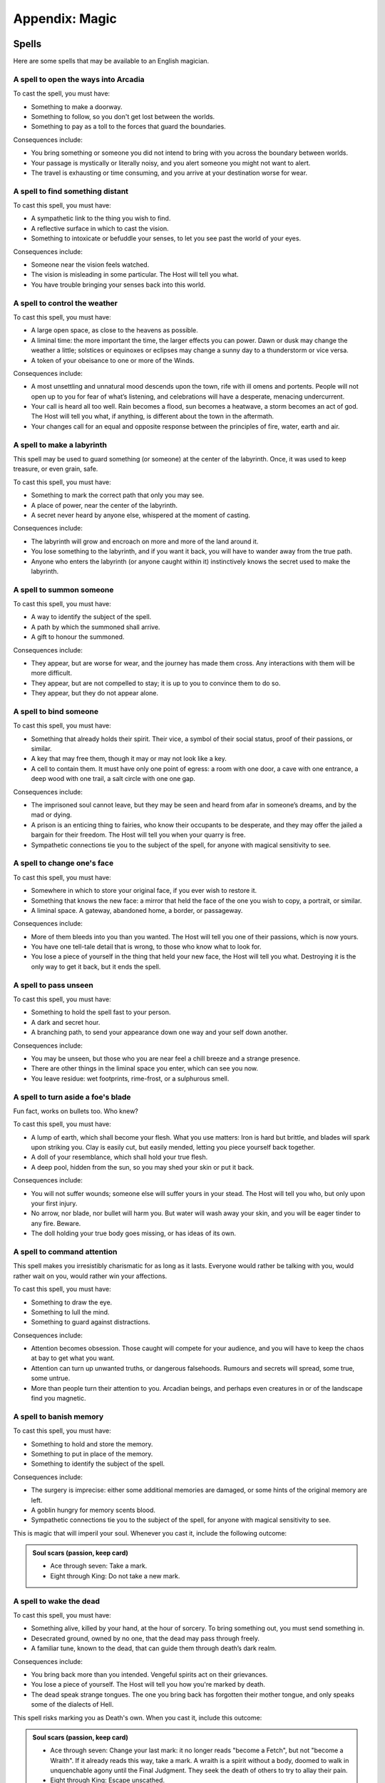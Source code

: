 Appendix: Magic
===============

Spells
------

Here are some spells that may be available to an English magician.

.. todo::
   No generic "cost" outcome, instead specific costs for specific
   spells.

   .. admonition:: Cost of a spell (keep card)

      When you cast a spell, use this outcome. Each spell will list
      consequences; you may choose to take a magical mark when you get the
      lowest outcome, or to take all the magical side-effects.

      1.  Ace or two: All the consequences, and take a mark.
      2.  Three or four: All the consequences, or take a mark.
      3.  Five through nine: One of the consequences.
      4.  Ten through King: None of the consequences.

.. todo:: Add basic effect descriptions to all spells.

.. todo:: Organize into starting and advanced spells.

A spell to open the ways into Arcadia
~~~~~~~~~~~~~~~~~~~~~~~~~~~~~~~~~~~~~

To cast the spell, you must have:

-  Something to make a doorway.
-  Something to follow, so you don't get lost between the worlds.
-  Something to pay as a toll to the forces that guard the boundaries.

Consequences include:

-  You bring something or someone you did not intend to bring with you
   across the boundary between worlds.
-  Your passage is mystically or literally noisy, and you alert someone
   you might not want to alert.
-  The travel is exhausting or time consuming, and you arrive at your
   destination worse for wear.

A spell to find something distant
~~~~~~~~~~~~~~~~~~~~~~~~~~~~~~~~~

To cast this spell, you must have:

-  A sympathetic link to the thing you wish to find.
-  A reflective surface in which to cast the vision.
-  Something to intoxicate or befuddle your senses, to let you see past
   the world of your eyes.

Consequences include:

-  Someone near the vision feels watched.
-  The vision is misleading in some particular. The Host will tell you
   what.
-  You have trouble bringing your senses back into this world.

A spell to control the weather
~~~~~~~~~~~~~~~~~~~~~~~~~~~~~~

To cast this spell, you must have:

-  A large open space, as close to the heavens as possible.
-  A liminal time: the more important the time, the larger effects you
   can power. Dawn or dusk may change the weather a little; solstices or
   equinoxes or eclipses may change a sunny day to a thunderstorm or
   vice versa.
-  A token of your obeisance to one or more of the Winds.

Consequences include:

-  A most unsettling and unnatural mood descends upon the town, rife
   with ill omens and portents. People will not open up to you for fear
   of what’s listening, and celebrations will have a desperate, menacing
   undercurrent.
-  Your call is heard all too well. Rain becomes a flood, sun becomes a
   heatwave, a storm becomes an act of god. The Host will tell you what,
   if anything, is different about the town in the aftermath.
-  Your changes call for an equal and opposite response between the
   principles of fire, water, earth and air.

A spell to make a labyrinth
~~~~~~~~~~~~~~~~~~~~~~~~~~~

This spell may be used to guard something (or someone) at the center of
the labyrinth. Once, it was used to keep treasure, or even grain, safe.

To cast this spell, you must have:

-  Something to mark the correct path that only you may see.
-  A place of power, near the center of the labyrinth.
-  A secret never heard by anyone else, whispered at the moment of
   casting.

Consequences include:

-  The labyrinth will grow and encroach on more and more of the land
   around it.
-  You lose something to the labyrinth, and if you want it back, you
   will have to wander away from the true path.
-  Anyone who enters the labyrinth (or anyone caught within it)
   instinctively knows the secret used to make the labyrinth.

A spell to summon someone
~~~~~~~~~~~~~~~~~~~~~~~~~

To cast this spell, you must have:

-  A way to identify the subject of the spell.
-  A path by which the summoned shall arrive.
-  A gift to honour the summoned.

Consequences include:

-  They appear, but are worse for wear, and the journey has made them
   cross. Any interactions with them will be more difficult.
-  They appear, but are not compelled to stay; it is up to you to
   convince them to do so.
-  They appear, but they do not appear alone.

A spell to bind someone
~~~~~~~~~~~~~~~~~~~~~~~

To cast this spell, you must have:

-  Something that already holds their spirit. Their vice, a symbol of
   their social status, proof of their passions, or similar.
-  A key that may free them, though it may or may not look like a key.
-  A cell to contain them. It must have only one point of egress: a room
   with one door, a cave with one entrance, a deep wood with one trail,
   a salt circle with one one gap.

Consequences include:

-  The imprisoned soul cannot leave, but they may be seen and heard from
   afar in someone’s dreams, and by the mad or dying.
-  A prison is an enticing thing to fairies, who know their occupants to
   be desperate, and they may offer the jailed a bargain for their
   freedom. The Host will tell you when your quarry is free.
-  Sympathetic connections tie you to the subject of the spell, for
   anyone with magical sensitivity to see.

A spell to change one's face
~~~~~~~~~~~~~~~~~~~~~~~~~~~~

To cast this spell, you must have:

-  Somewhere in which to store your original face, if you ever wish to
   restore it.
-  Something that knows the new face: a mirror that held the face of the
   one you wish to copy, a portrait, or similar.
-  A liminal space. A gateway, abandoned home, a border, or passageway.

Consequences include:

-  More of them bleeds into you than you wanted. The Host will tell you
   one of their passions, which is now yours.
-  You have one tell-tale detail that is wrong, to those who know what
   to look for.
-  You lose a piece of yourself in the thing that held your new face,
   the Host will tell you what. Destroying it is the only way to get it
   back, but it ends the spell.

A spell to pass unseen
~~~~~~~~~~~~~~~~~~~~~~

To cast this spell, you must have:

-  Something to hold the spell fast to your person.
-  A dark and secret hour.
-  A branching path, to send your appearance down one way and your self
   down another.

Consequences include:

-  You may be unseen, but those who you are near feel a chill breeze and
   a strange presence.
-  There are other things in the liminal space you enter, which can see
   you now.
-  You leave residue: wet footprints, rime-frost, or a sulphurous smell.

A spell to turn aside a foe's blade
~~~~~~~~~~~~~~~~~~~~~~~~~~~~~~~~~~~

Fun fact, works on bullets too. Who knew?

To cast this spell, you must have:

-  A lump of earth, which shall become your flesh. What you use matters:
   Iron is hard but brittle, and blades will spark upon striking you.
   Clay is easily cut, but easily mended, letting you piece yourself
   back together.
-  A doll of your resemblance, which shall hold your true flesh.
-  A deep pool, hidden from the sun, so you may shed your skin or put it
   back.

Consequences include:

-  You will not suffer wounds; someone else will suffer yours in your
   stead. The Host will tell you who, but only upon your first injury.
-  No arrow, nor blade, nor bullet will harm you. But water will wash
   away your skin, and you will be eager tinder to any fire. Beware.
-  The doll holding your true body goes missing, or has ideas of its
   own.

A spell to command attention
~~~~~~~~~~~~~~~~~~~~~~~~~~~~

This spell makes you irresistibly charismatic for as long as it lasts.
Everyone would rather be talking with you, would rather wait on you,
would rather win your affections.

To cast this spell, you must have:

-  Something to draw the eye.
-  Something to lull the mind.
-  Something to guard against distractions.

Consequences include:

-  Attention becomes obsession. Those caught will compete for your
   audience, and you will have to keep the chaos at bay to get what you
   want.
-  Attention can turn up unwanted truths, or dangerous falsehoods.
   Rumours and secrets will spread, some true, some untrue.
-  More than people turn their attention to you. Arcadian beings, and
   perhaps even creatures in or of the landscape find you magnetic.

A spell to banish memory
~~~~~~~~~~~~~~~~~~~~~~~~

To cast this spell, you must have:

-  Something to hold and store the memory.
-  Something to put in place of the memory.
-  Something to identify the subject of the spell.

Consequences include:

-  The surgery is imprecise: either some additional memories are
   damaged, or some hints of the original memory are left.
-  A goblin hungry for memory scents blood.
-  Sympathetic connections tie you to the subject of the spell, for
   anyone with magical sensitivity to see.

This is magic that will imperil your soul. Whenever you cast it, include
the following outcome:

.. admonition:: Soul scars (passion, keep card)

   -  Ace through seven: Take a mark.
   -  Eight through King: Do not take a new mark.

A spell to wake the dead
~~~~~~~~~~~~~~~~~~~~~~~~

To cast this spell, you must have:

-  Something alive, killed by your hand, at the hour of sorcery. To
   bring something out, you must send something in.
-  Desecrated ground, owned by no one, that the dead may pass through
   freely.
-  A familiar tune, known to the dead, that can guide them through
   death’s dark realm.

Consequences include:

-  You bring back more than you intended. Vengeful spirits act on their
   grievances.
-  You lose a piece of yourself. The Host will tell you how you're
   marked by death.
-  The dead speak strange tongues. The one you bring back has forgotten
   their mother tongue, and only speaks some of the dialects of Hell.

This spell risks marking you as Death's own. When you cast it, include
this outcome:

.. admonition:: Soul scars (passion, keep card)

   -  Ace through seven: Change your last mark: it no longer reads
      "become a Fetch", but not "become a Wraith". If it already reads
      this way, take a mark. A wraith is a spirit without a body, doomed
      to walk in unquenchable agony until the Final Judgment. They seek
      the death of others to try to allay their pain.
   -  Eight through King: Escape unscathed.

.. todo:: Complete the remaining spells.

A spell to enfeeble an enemy
~~~~~~~~~~~~~~~~~~~~~~~~~~~~

To cast this spell, you must have:

-  A symbol of servitude or submission.
-  A connection of some sort to the target.
-  Something to connect the two.

Consequences include:

-  ...
-  ...
-  ...

This spell is physically taxing. When you cast it, include the Bodily
harm outcome.

A spell to visit the dreams of another
~~~~~~~~~~~~~~~~~~~~~~~~~~~~~~~~~~~~~~

To cast this spell, you must have:

-  Something to send your mind and soul out of this realm.
-  Something to protect you from the things that lurk between dreams.
-  Something to remind you that you are in the realm of dreams.

Consequences include:

-  ...
-  ...
-  ...

A spell to command the loyalty of the land
~~~~~~~~~~~~~~~~~~~~~~~~~~~~~~~~~~~~~~~~~~

To cast this spell, you must have:

-  A symbol of great authority.
-  A claim to ancient privileges and rights.
-  A way to identify what you wish of the land.

Consequences include:

-  ...
-  ...
-  ...

This spell is very difficult to repeat; no modern magician has a
*legitimate* claim to the loyalty of England itself. When you cast it,
add this outcome:

.. admonition:: Liar to the land

   -  Ace through four: The land knows you are a fraud, and will never
      listen to your claims again.
   -  Five through nine: The land suspects you. To cast this again, you
      must find wholly new components.
   -  Ten through King: You pass, for now, as a legitimate claimant.

A spell to throw magic back upon its source
~~~~~~~~~~~~~~~~~~~~~~~~~~~~~~~~~~~~~~~~~~~

To cast this spell, you must have:

-  Something reflective.
-  Something encircling, to define the borders of the protection.
-  Something to define the duration of the protection.

Consequences include:

-  When taking revenge, it is best to dig two graves. Their magic is
   returned but you are not above its reach - you suffer a smaller,
   lesser version of the spell. The Host will tell you how.
-  The magic, incensed by your denial, runs amok. It strikes someone
   nearby, or if no one is available, someone connected to you by deed,
   passion, or blood.
-  The Erinyes take notice, and wreak terrible slaughter. Something you
   would not wish upon your worst enemy is inflicted upon the target of
   the spell, and if this punishment is unjust or unwarranted, they come
   for you next. If you can't come up with something fitting, assume the
   magic reflects upon the original caster with all three consequences
   activated at once, as though they played a 5 or below on their cast.

A spell to see through magical deceptions
~~~~~~~~~~~~~~~~~~~~~~~~~~~~~~~~~~~~~~~~~

To cast this spell, you must have:

-  Something to carry the enchantment, that you can look through.
-  Something that hates lies (bees are traditional).
-  Something enduring and solid.

Consequences include:

-  The truth will not be contained - all can see through the illusion,
   and all know instinctively that it's your doing. Keep in mind that
   ugly truths and inconvenient breaches of fiction are often not met
   with the gratitude they deserve.
-  Truth and lies entwine like snakes in amorous congress, and while you
   can see through the glamour, the rest of the world becomes a cypher,
   and you cannot tell truth from fiction until you break the spell.
-  The spell works all too well, and while you see the truth, you also
   see many grim things you wish you could unsee. Bad omens, ill
   portents, and grisly insights. Take a condition until you rest.

A spell to alert one of present danger
~~~~~~~~~~~~~~~~~~~~~~~~~~~~~~~~~~~~~~

To cast this spell, you must have:

-  Something to define the boundaries.
-  Something to get your attention, in case of danger.
-  Something to assume the form of a guardian.

Consequences include:

-  ...
-  ...
-  ...

A spell to change into an animal
~~~~~~~~~~~~~~~~~~~~~~~~~~~~~~~~

To cast this spell, you must have:

-  Something to appease the spirit of the animal you wish to become.
-  Something to remind you what it is to be human, that you may not be
   lost in the animal's mind.
-  Something to define the ending of the spell.

Consequences include:

-  ...
-  ...
-  ...

A spell to assume the form of shadow
~~~~~~~~~~~~~~~~~~~~~~~~~~~~~~~~~~~~

To cast this spell, you must have:

-  Something beautiful, as a token of thanks to the dark that hides all
   secrets.
-  Someplace dark to store and anchor your true body.
-  Something sharp, to cut your shadow free.

Consequences include:

-  You return to your body, but your shadow has other ideas. Nobody
   knows why they are wont to wander, but everybody knows not to trust a
   person with no shadow. People will instinctively mistrust you until
   you are reunited.
-  The night takes interest in you, and embraces you longer than you
   want: people forget your actions as soon as they can. You cannot gain
   social tokens from your role until you betray someone else's secret.
-  Your identity remain secret, if indeed you meant it to be, but your
   deeds while wrapped in shadow are unerringly discovered.

Marks
-----

When you cast spells, it marks your soul.

-  A creature of some sort (a fox, a raven, a black hare, or perhaps a
   goat) comes to you, and accompanies you everywhere, no matter how you
   might try to shoo it.
-  Animals panic in your presence. (In a time full of horses, dogs, oxen
   and more, this must be taken seriously!)
-  Every room you enter becomes cold, damp, and dark, as long as you are
   present.
-  Milk, beer, and other drinks sour in your presence.
-  When you try to explain something important, all that comes out are
   ancient and irrelevant stories.
-  You cannot bear to set foot in a church.
-  You develop a constant craving for something grotesque (like
   desiccated mice, grave dirt, or human blood).
-  You develop a constant sensation of being watched.
-  You develop stigmata-like wounds that will not heal.
-  You feel like space stretches and shrinks unpredictably, and you
   often feel like you are falling.
-  You have a constant sensation of being watched.
-  You no longer bleed when pricked or cut. You may, of course, still
   die.
-  Your reflection is wrong: it is faded, angled incorrectly, or simply
   missing.
-  Your shadow leaves an ashy residue, more the longer you stay put.
-  Your tears leave black and inky stains.
-  Your voice becomes hoarse and raspy from the power of the magical
   words you have uttered.

Finally, when you take your last (fifth) mark, if you have not already
take this mark, you must take it:

-  You become a fetch.
